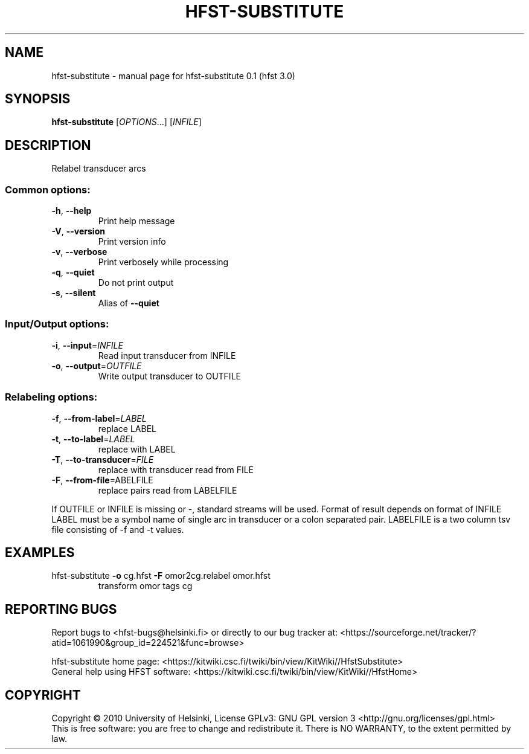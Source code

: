 .\" DO NOT MODIFY THIS FILE!  It was generated by help2man 1.38.4.
.TH HFST-SUBSTITUTE "1" "March 2011" "HFST" "User Commands"
.SH NAME
hfst-substitute \- manual page for hfst-substitute 0.1 (hfst 3.0)
.SH SYNOPSIS
.B hfst-substitute
[\fIOPTIONS\fR...] [\fIINFILE\fR]
.SH DESCRIPTION
Relabel transducer arcs
.SS "Common options:"
.TP
\fB\-h\fR, \fB\-\-help\fR
Print help message
.TP
\fB\-V\fR, \fB\-\-version\fR
Print version info
.TP
\fB\-v\fR, \fB\-\-verbose\fR
Print verbosely while processing
.TP
\fB\-q\fR, \fB\-\-quiet\fR
Do not print output
.TP
\fB\-s\fR, \fB\-\-silent\fR
Alias of \fB\-\-quiet\fR
.SS "Input/Output options:"
.TP
\fB\-i\fR, \fB\-\-input\fR=\fIINFILE\fR
Read input transducer from INFILE
.TP
\fB\-o\fR, \fB\-\-output\fR=\fIOUTFILE\fR
Write output transducer to OUTFILE
.SS "Relabeling options:"
.TP
\fB\-f\fR, \fB\-\-from\-label\fR=\fILABEL\fR
replace LABEL
.TP
\fB\-t\fR, \fB\-\-to\-label\fR=\fILABEL\fR
replace with LABEL
.TP
\fB\-T\fR, \fB\-\-to\-transducer\fR=\fIFILE\fR
replace with transducer read from FILE
.TP
\fB\-F\fR, \fB\-\-from\-file\fR=\fLABELFILE\fR
replace pairs read from LABELFILE
.PP
If OUTFILE or INFILE is missing or \-, standard streams will be used.
Format of result depends on format of INFILE
LABEL must be a symbol name of single arc in transducer or a colon separated
pair.
LABELFILE is a two column tsv file consisting of -f and -t values.
.SH EXAMPLES
.TP
hfst\-substitute \fB\-o\fR cg.hfst \fB\-F\fR omor2cg.relabel omor.hfst
transform omor tags cg
.SH "REPORTING BUGS"
Report bugs to <hfst\-bugs@helsinki.fi> or directly to our bug tracker at:
<https://sourceforge.net/tracker/?atid=1061990&group_id=224521&func=browse>
.PP
hfst\-substitute home page:
<https://kitwiki.csc.fi/twiki/bin/view/KitWiki//HfstSubstitute>
.br
General help using HFST software:
<https://kitwiki.csc.fi/twiki/bin/view/KitWiki//HfstHome>
.SH COPYRIGHT
Copyright \(co 2010 University of Helsinki,
License GPLv3: GNU GPL version 3 <http://gnu.org/licenses/gpl.html>
.br
This is free software: you are free to change and redistribute it.
There is NO WARRANTY, to the extent permitted by law.
